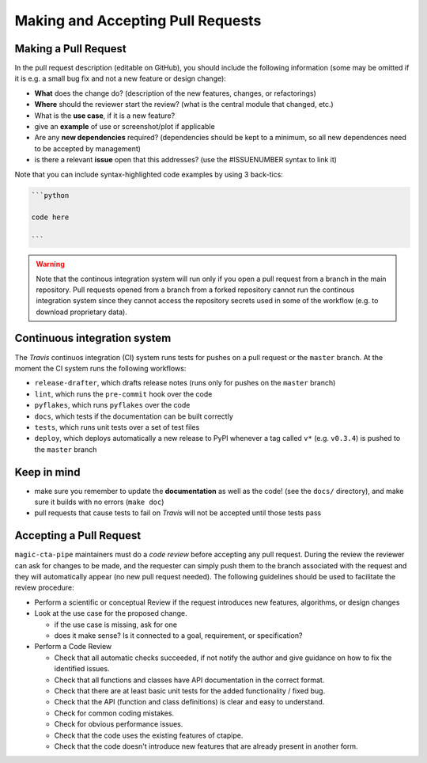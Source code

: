 .. _pull-requests:

Making and Accepting Pull Requests
==================================

Making a Pull Request
---------------------

In the pull request description (editable on GitHub), you should
include the following information (some may be omitted if it is e.g. a
small bug fix and not a new feature or design change):

* **What** does the change do?  (description of the new features, changes,
  or refactorings)
* **Where** should the reviewer start the review? (what is the central
  module that changed, etc.)
* What is the **use case**, if it is a new feature?
* give an **example** of use or screenshot/plot if applicable
* Are any **new dependencies** required? (dependencies should be kept to a
  minimum, so all new dependences need to be accepted by management)
* is there a relevant **issue** open that this addresses? (use the
  #ISSUENUMBER syntax to link it)


Note that you can include syntax-highlighted code examples by using 3 back-tics:

.. code-block:: none

   ```python

   code here

   ```
.. warning::
    Note that the continous integration system will run only if you open a pull request
    from a branch in the main repository. Pull requests opened from a branch from a
    forked repository cannot run the continous integration system since they cannot
    access the repository secrets used in some of the workflow (e.g. to download proprietary data).

Continuous integration system
-----------------------------

The *Travis* continuos integration (CI) system runs tests for pushes on a pull request
or the ``master`` branch. At the moment the CI system runs the following workflows:

* ``release-drafter``, which drafts release notes (runs only for pushes on the ``master`` branch)
* ``lint``, which runs the ``pre-commit`` hook over the code
* ``pyflakes``, which runs ``pyflakes`` over the code
* ``docs``, which tests if the documentation can be built correctly
* ``tests``, which runs unit tests over a set of test files
* ``deploy``, which deploys automatically a new release to PyPI whenever a tag called ``v*``
  (e.g. ``v0.3.4``) is pushed to the ``master`` branch

Keep in mind
------------

* make sure you remember to update the **documentation** as well as the code!
  (see the ``docs/`` directory), and make sure it builds with no errors
  (``make doc``)

* pull requests that cause tests to fail on *Travis* will not be accepted until those tests pass

.. * make sure to add a news fragment for the changelog.  In order to do this add a file to the directory ``docs/changes`` and use the following naming scheme
  ``<PULL REQUEST>.<TYPE>.rst`` (take a look at the ``README`` inside of the directory for more details). The file should contain a brief summary of the purpose of this pull request.


Accepting a Pull Request
------------------------

``magic-cta-pipe`` maintainers must do a *code review* before accepting any
pull request. During the review the reviewer can ask for changes to be
made, and the requester can simply push them to the branch associated
with the request and they will automatically appear (no new pull
request needed).  The following guidelines should be used to
facilitate the review procedure:

* Perform a scientific or conceptual Review if the request introduces
  new features, algorithms, or design changes

* Look at the use case for the proposed change.

  - if the use case is missing, ask for one
  - does it make sense? Is it connected to a goal, requirement, or specification?

* Perform a Code Review

  - Check that all automatic checks succeeded, if not notify the author and give
    guidance on how to fix the identified issues.
  - Check that all functions and classes have API documentation in the
    correct format.
  - Check that there are at least basic unit tests for the added functionality / fixed bug.
  - Check that the API (function and class definitions) is clear and
    easy to understand.
  - Check for common coding mistakes.
  - Check for obvious performance issues.
  - Check that the code uses the existing features of ctapipe.
  - Check that the code doesn't introduce new features that are
    already present in another form.
